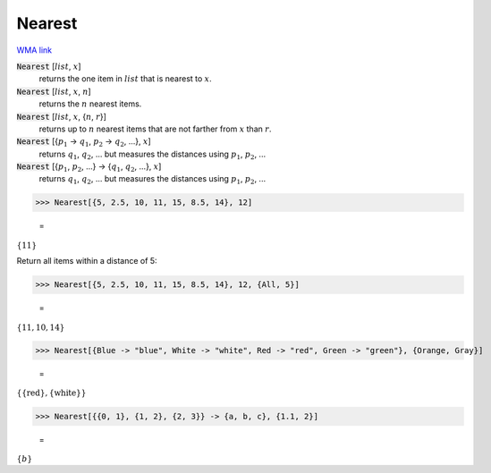 Nearest
=======

`WMA link <https://reference.wolfram.com/language/ref/Nearest.html>`_


:code:`Nearest` [:math:`list`, :math:`x`]
    returns the one item in :math:`list` that is nearest to :math:`x`.

:code:`Nearest` [:math:`list`, :math:`x`, :math:`n`]
    returns the :math:`n` nearest items.

:code:`Nearest` [:math:`list`, :math:`x`, {:math:`n`, :math:`r`}]
    returns up to :math:`n` nearest items that are not farther from :math:`x` than :math:`r`.

:code:`Nearest` [{:math:`p_1` -> :math:`q_1`, :math:`p_2` -> :math:`q_2`, ...}, :math:`x`]
    returns :math:`q_1`, :math:`q_2`, ... but measures the distances using :math:`p_1`, :math:`p_2`, ...

:code:`Nearest` [{:math:`p_1`, :math:`p_2`, ...} -> {:math:`q_1`, :math:`q_2`, ...}, :math:`x`]
    returns :math:`q_1`, :math:`q_2`, ... but measures the distances using :math:`p_1`, :math:`p_2`, ...





>>> Nearest[{5, 2.5, 10, 11, 15, 8.5, 14}, 12]

    =
:math:`\left\{11\right\}`



Return all items within a distance of 5:

>>> Nearest[{5, 2.5, 10, 11, 15, 8.5, 14}, 12, {All, 5}]

    =
:math:`\left\{11,10,14\right\}`


>>> Nearest[{Blue -> "blue", White -> "white", Red -> "red", Green -> "green"}, {Orange, Gray}]

    =
:math:`\left\{\left\{\text{red}\right\},\left\{\text{white}\right\}\right\}`


>>> Nearest[{{0, 1}, {1, 2}, {2, 3}} -> {a, b, c}, {1.1, 2}]

    =
:math:`\left\{b\right\}`


